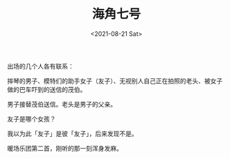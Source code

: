 #+TITLE: 海角七号
#+DATE: <2021-08-21 Sat>
#+TAGS[]: 电影

出场的几个人各有联系：

摔琴的男子、模特们的助手女子（友子）、无视别人自己正在拍照的老头、被女子做的巴车吓到的送信的茂伯。

男子接替茂伯送信。老头是男子的父亲。

友子是哪个女孩？

我以为此「友子」是彼「友子」，后来发现不是。

暖场乐团第二首，刚听的那一刻浑身发麻。
